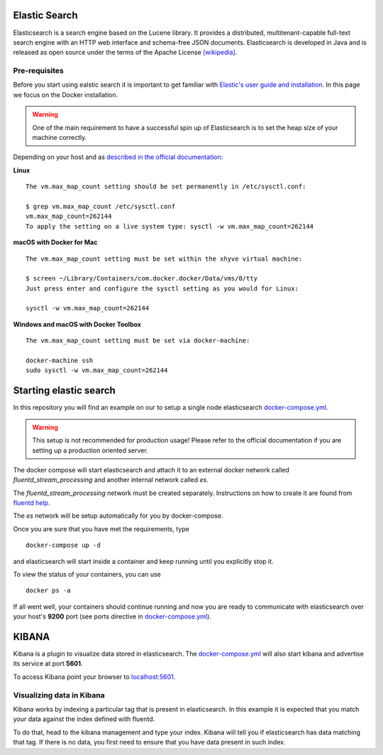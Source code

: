 Elastic Search
==============

Elasticsearch is a search engine based on the Lucene library. It provides a distributed, multitenant-capable full-text search engine with an HTTP web interface and schema-free JSON documents. Elasticsearch is developed in Java and is released as open source under the terms of the Apache License `[wikipedia] <https://en.wikipedia.org/wiki/Elasticsearch>`_.


Pre-requisites
---------------

Before you start using ealstic search it is important to get familiar with `Elastic's user guide and installation`_. In this page we focus on the Docker installation.


.. WARNING::
    One of the main requirement to have a successful spin up of Elasticsearch is to set the heap size of your machine correctly.


Depending on your host and as `described in the official documentation <https://www.elastic.co/guide/en/elasticsearch/reference/6.5/docker.html>`_:


**Linux**
::

    The vm.max_map_count setting should be set permanently in /etc/sysctl.conf:

    $ grep vm.max_map_count /etc/sysctl.conf
    vm.max_map_count=262144
    To apply the setting on a live system type: sysctl -w vm.max_map_count=262144


**macOS with Docker for Mac**

::

    The vm.max_map_count setting must be set within the xhyve virtual machine:

    $ screen ~/Library/Containers/com.docker.docker/Data/vms/0/tty
    Just press enter and configure the sysctl setting as you would for Linux:

    sysctl -w vm.max_map_count=262144

**Windows and macOS with Docker Toolbox**

::

    The vm.max_map_count setting must be set via docker-machine:

    docker-machine ssh
    sudo sysctl -w vm.max_map_count=262144


Starting elastic search
=======================

In this repository you will find an example on our to setup a single node elasticsearch `docker-compose.yml`_.

.. WARNING::
    This setup is not recommended for production usage! Please refer to the official documentation if you are setting up a production oriented server.


The docker compose will start elasticsearch and attach it to an external docker network called *fluentd_stream_processing* and another internal network called *es*.

The *fluentd_stream_processing* network must be created separately. Instructions on how to create it are found from `fluentd help`_.

The *es* network will be setup automatically for you by docker-compose.

Once you are sure that you have met the requirements, type

::

    docker-compose up -d

and elasticsearch will start inside a container and keep running until you explicitly stop it.

To view the status of your containers, you can use

::

    docker ps -a

If all went well, your containers should continue running and now you are ready to communicate with elasticsearch over your host's **9200** port (see ports directive in `docker-compose.yml`_).



KIBANA
======

Kibana is a plugin to visualize data stored in elasticsearch. The `docker-compose.yml`_ will also start kibana and advertise its service at port **5601**.

To access Kibana point your browser to `localhost:5601 <http://localhost:5601>`_.


Visualizing data in Kibana
--------------------------

Kibana works by indexing a particular tag that is present in elasticsearch. In this example it is expected that you match your data against the index defined with fluentd.


To do that, head to the kibana management and type your index. Kibana will tell you if elasticsearch has data matching that tag. If there is no data, you first need to ensure that you have data present in such index.



..  _Elastic's user guide and installation: https://www.elastic.co/guide/en/elastic-stack/6.5/index.html

.. _docker-compose.yml: ./_docker-compose.yml

.. _fluentd help: ../fluentd/README.rst


